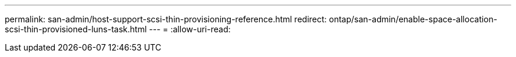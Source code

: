---
permalink: san-admin/host-support-scsi-thin-provisioning-reference.html 
redirect: ontap/san-admin/enable-space-allocation-scsi-thin-provisioned-luns-task.html 
---
= 
:allow-uri-read: 


